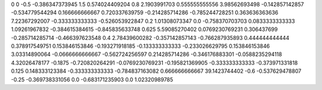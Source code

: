 0	0
-0.5	-0.386347373945
1.5	0.574024409204
0.8	2.1903991703
0.555555555556	3.98562693498
-0.142857142857	-0.534779544294
0.166666666667	0.720337639759
-0.214285714286	-0.785244728251
0.363636363636	7.22367292007
-0.333333333333	-0.526053922847
0.2	1.01308073347
0.0	-0.758370703703
0.0833333333333	1.09261967832
-0.384615384615	-0.845835633748
0.625	5.59085270402
0.0769230769231	0.306437699
-0.285714285714	-0.466397623548
0.4	2.78439600282
-0.357142857143	-0.766287935893
0.444444444444	0.378917549751
0.153846153846	-0.193271918185
-0.133333333333	-0.233026629795
0.153846153846	3.03314890064
-0.0666666666667	-0.562724256597
0.214285714286	-0.346176883301
-0.0588235294118	4.32026478177
-0.1875	-0.720820264291
-0.0769230769231	-0.195821369905
-0.333333333333	-0.373971331818
0.125	0.148333123384
-0.333333333333	-0.784837163082
0.666666666667	39.1423744402
-0.6	-0.537629478807
-0.25	-0.369738331056
0.0	-0.683171235903
0.0	1.02320989785
